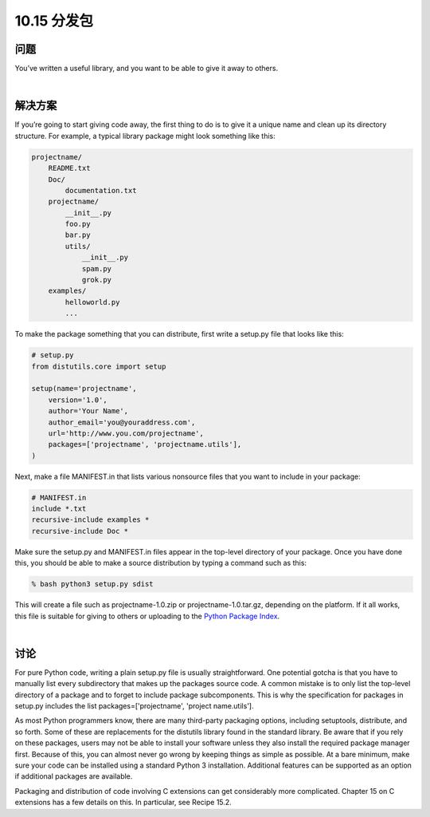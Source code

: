 ================================
10.15 分发包
================================

----------
问题
----------
You’ve written a useful library, and you want to be able to give it away to others.

|

----------
解决方案
----------
If you’re going to start giving code away, the first thing to do is to give it a unique name
and clean up its directory structure. For example, a typical library package might look
something like this:

.. code-block:: python

    projectname/
        README.txt
        Doc/
            documentation.txt
        projectname/
            __init__.py
            foo.py
            bar.py
            utils/
                __init__.py
                spam.py
                grok.py
        examples/
            helloworld.py
            ...

To make the package something that you can distribute, first write a setup.py file that
looks like this:

.. code-block:: python

    # setup.py
    from distutils.core import setup

    setup(name='projectname',
        version='1.0',
        author='Your Name',
        author_email='you@youraddress.com',
        url='http://www.you.com/projectname',
        packages=['projectname', 'projectname.utils'],
    )

Next, make a file MANIFEST.in that lists various nonsource files that you want to include
in your package:

.. code-block:: python

    # MANIFEST.in
    include *.txt
    recursive-include examples *
    recursive-include Doc *

Make sure the setup.py and MANIFEST.in files appear in the top-level directory of your
package. Once you have done this, you should be able to make a source distribution by
typing a command such as this:

.. code-block:: python

    % bash python3 setup.py sdist

This will create a file such as projectname-1.0.zip or projectname-1.0.tar.gz, depending
on the platform. If it all works, this file is suitable for giving to others or uploading to
the `Python Package Index <http://pypi.python.org/>`_.

|

----------
讨论
----------
For pure Python code, writing a plain setup.py file is usually straightforward. One potential
gotcha is that you have to manually list every subdirectory that makes up the
packages source code. A common mistake is to only list the top-level directory of a
package and to forget to include package subcomponents. This is why the specification
for packages in setup.py includes the list packages=['projectname', 'project
name.utils'].


As most Python programmers know, there are many third-party packaging options,
including setuptools, distribute, and so forth. Some of these are replacements for the
distutils library found in the standard library. Be aware that if you rely on these
packages, users may not be able to install your software unless they also install the
required package manager first. Because of this, you can almost never go wrong by
keeping things as simple as possible. At a bare minimum, make sure your code can be
installed using a standard Python 3 installation. Additional features can be supported
as an option if additional packages are available.


Packaging and distribution of code involving C extensions can get considerably more
complicated. Chapter 15 on C extensions has a few details on this. In particular, see
Recipe 15.2.

